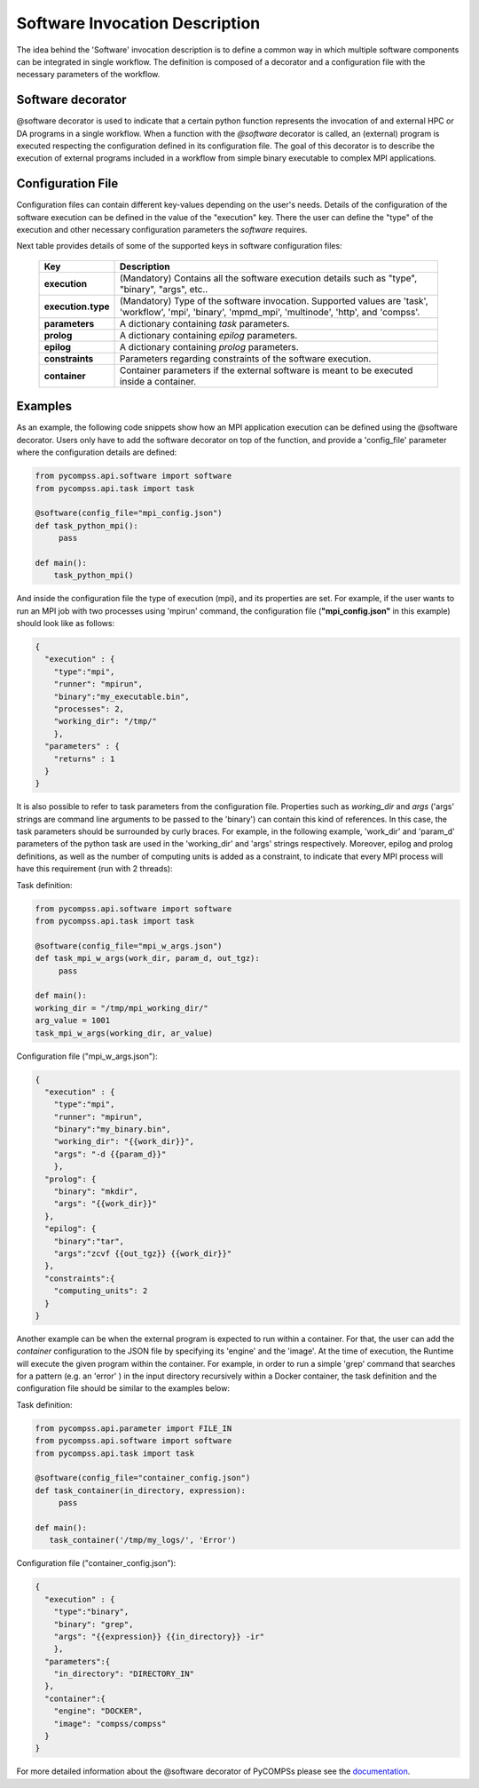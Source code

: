 Software Invocation Description
===============================

The idea behind the 'Software' invocation description is to define a common way in which multiple software components can be integrated in single workflow.
The definition is composed of a decorator and a configuration file with the necessary parameters of the workflow.

Software decorator
------------------
@software decorator is used to indicate that a certain python function represents the invocation of and external HPC or DA programs in a single workflow.
When a function with the `@software` decorator is called, an (external) program is executed respecting the configuration defined in its configuration file.
The goal of this decorator is to describe the execution of external programs included in a workflow from simple binary executable to complex MPI applications.


Configuration File
------------------
Configuration files can contain different key-values depending on the user's needs. Details of the configuration of the software
execution can be defined in the value of the "execution" key. There the user can define the "type" of the execution and other
necessary configuration parameters the *software* requires.

Next table provides details of some of the supported keys in software configuration files:

    +------------------------+--------------------------------------------------------------------------------------------------------------------------------------------------------------------+
    | Key                    | Description                                                                                                                                                        |
    +========================+====================================================================================================================================================================+
    | **execution**          | (Mandatory) Contains all the software execution details such as "type", "binary", "args", etc..                                                                    |
    +------------------------+--------------------------------------------------------------------------------------------------------------------------------------------------------------------+
    | **execution.type**     | (Mandatory) Type of the software invocation. Supported values are 'task', 'workflow', 'mpi', 'binary', 'mpmd_mpi', 'multinode', 'http', and 'compss'.              |
    +------------------------+--------------------------------------------------------------------------------------------------------------------------------------------------------------------+
    | **parameters**         | A dictionary containing *task* parameters.                                                                                                                         |
    +------------------------+--------------------------------------------------------------------------------------------------------------------------------------------------------------------+
    | **prolog**             | A dictionary containing *epilog* parameters.                                                                                                                       |
    +------------------------+--------------------------------------------------------------------------------------------------------------------------------------------------------------------+
    | **epilog**             | A dictionary containing *prolog* parameters.                                                                                                                       |
    +------------------------+--------------------------------------------------------------------------------------------------------------------------------------------------------------------+
    | **constraints**        | Parameters regarding constraints of the software execution.                                                                                                        |
    +------------------------+--------------------------------------------------------------------------------------------------------------------------------------------------------------------+
    | **container**          | Container parameters if the external software is meant to be executed inside a container.                                                                          |
    +------------------------+--------------------------------------------------------------------------------------------------------------------------------------------------------------------+



Examples
--------

As an example, the following code snippets show how an MPI application execution can be defined using the @software decorator. Users only have to add the software
decorator on top of the function, and provide a 'config_file' parameter where the configuration details are defined:

.. code-block:: python

    from pycompss.api.software import software
    from pycompss.api.task import task

    @software(config_file="mpi_config.json")
    def task_python_mpi():
         pass

    def main():
        task_python_mpi()


And inside the configuration file the type of execution (mpi), and its properties are set. For example, if the user wants to run an MPI job with two processes using
'mpirun' command, the configuration file (**"mpi_config.json"** in this example) should look like as follows:

.. code-block:: JSON

    {
      "execution" : {
        "type":"mpi",
        "runner": "mpirun",
        "binary":"my_executable.bin",
        "processes": 2,
        "working_dir": "/tmp/"
        },
      "parameters" : {
        "returns" : 1
      }
    }


It is also possible to refer to task parameters from the configuration file. Properties such as `working_dir` and `args` ('args' strings are command
line arguments to be passed to the 'binary') can contain this kind of references. In this case, the task parameters should be surrounded by curly braces. For example, in the
following example, 'work_dir' and 'param_d' parameters of the python task are used in the 'working_dir' and 'args' strings respectively. Moreover, epilog and prolog definitions, as well as
the number of computing units is added as a constraint, to indicate that every MPI process will have this requirement (run with 2 threads):

Task definition:

.. code-block:: python

    from pycompss.api.software import software
    from pycompss.api.task import task

    @software(config_file="mpi_w_args.json")
    def task_mpi_w_args(work_dir, param_d, out_tgz):
         pass

    def main():
    working_dir = "/tmp/mpi_working_dir/"
    arg_value = 1001
    task_mpi_w_args(working_dir, ar_value)


Configuration file ("mpi_w_args.json"):

.. code-block:: JSON

    {
      "execution" : {
        "type":"mpi",
        "runner": "mpirun",
        "binary":"my_binary.bin",
        "working_dir": "{{work_dir}}",
        "args": "-d {{param_d}}"
        },
      "prolog": {
        "binary": "mkdir",
        "args": "{{work_dir}}"
      },
      "epilog": {
        "binary":"tar",
        "args":"zcvf {{out_tgz}} {{work_dir}}"
      },
      "constraints":{
        "computing_units": 2
      }
    }


Another example can be when the external program is expected to run within a container. For that, the user can add the `container` configuration to the JSON file
by specifying its 'engine' and the 'image'. At the time of execution, the Runtime will execute the given program within the container. For example, in order to run a
simple 'grep' command that searches for a pattern (e.g. an 'error' ) in the input directory recursively within a Docker container, the task definition and the configuration file should
be similar to the examples below:

Task definition:

.. code-block:: python

    from pycompss.api.parameter import FILE_IN
    from pycompss.api.software import software
    from pycompss.api.task import task

    @software(config_file="container_config.json")
    def task_container(in_directory, expression):
         pass

    def main():
       task_container('/tmp/my_logs/', 'Error')


Configuration file ("container_config.json"):

.. code-block:: JSON

    {
      "execution" : {
        "type":"binary",
        "binary": "grep",
        "args": "{{expression}} {{in_directory}} -ir"
        },
      "parameters":{
        "in_directory": "DIRECTORY_IN"
      },
      "container":{
        "engine": "DOCKER",
        "image": "compss/compss"
      }
    }



For more detailed information about the @software decorator of PyCOMPSs please see the `documentation`_.


.. _documentation: https://compss.readthedocs.io/en/stable/Sections/02_App_Development/02_Python/01_1_Task_definition/Sections/06_Other_task_types/11_Software_decorator.html
